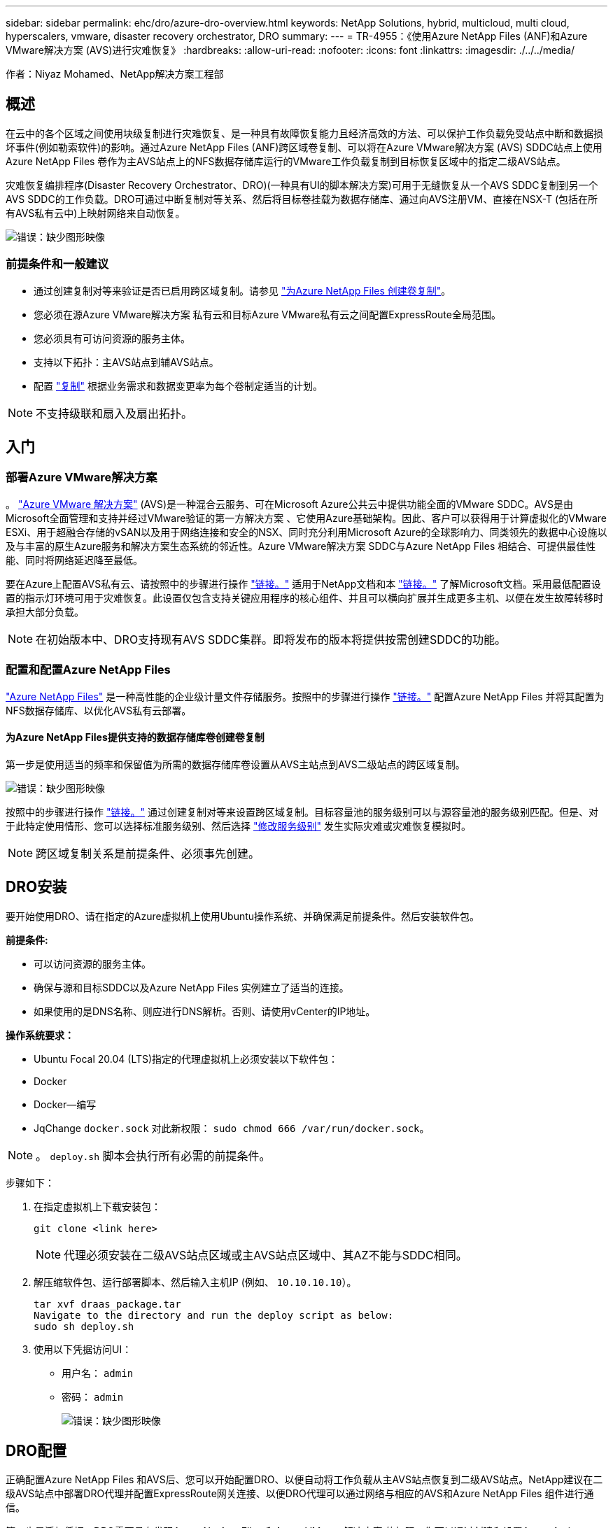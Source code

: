 ---
sidebar: sidebar 
permalink: ehc/dro/azure-dro-overview.html 
keywords: NetApp Solutions, hybrid, multicloud, multi cloud, hyperscalers, vmware, disaster recovery orchestrator, DRO 
summary:  
---
= TR-4955：《使用Azure NetApp Files (ANF)和Azure VMware解决方案 (AVS)进行灾难恢复》
:hardbreaks:
:allow-uri-read: 
:nofooter: 
:icons: font
:linkattrs: 
:imagesdir: ./../../media/


[role="lead"]
作者：Niyaz Mohamed、NetApp解决方案工程部



== 概述

在云中的各个区域之间使用块级复制进行灾难恢复、是一种具有故障恢复能力且经济高效的方法、可以保护工作负载免受站点中断和数据损坏事件(例如勒索软件)的影响。通过Azure NetApp Files (ANF)跨区域卷复制、可以将在Azure VMware解决方案 (AVS) SDDC站点上使用Azure NetApp Files 卷作为主AVS站点上的NFS数据存储库运行的VMware工作负载复制到目标恢复区域中的指定二级AVS站点。

灾难恢复编排程序(Disaster Recovery Orchestrator、DRO)(一种具有UI的脚本解决方案)可用于无缝恢复从一个AVS SDDC复制到另一个AVS SDDC的工作负载。DRO可通过中断复制对等关系、然后将目标卷挂载为数据存储库、通过向AVS注册VM、直接在NSX-T (包括在所有AVS私有云中)上映射网络来自动恢复。

image:azure-dro-image1.png["错误：缺少图形映像"]



=== 前提条件和一般建议

* 通过创建复制对等来验证是否已启用跨区域复制。请参见 https://learn.microsoft.com/en-us/azure/azure-netapp-files/cross-region-replication-create-peering["为Azure NetApp Files 创建卷复制"^]。
* 您必须在源Azure VMware解决方案 私有云和目标Azure VMware私有云之间配置ExpressRoute全局范围。
* 您必须具有可访问资源的服务主体。
* 支持以下拓扑：主AVS站点到辅AVS站点。
* 配置 https://learn.microsoft.com/en-us/azure/azure-netapp-files/cross-region-replication-introduction["复制"^] 根据业务需求和数据变更率为每个卷制定适当的计划。



NOTE: 不支持级联和扇入及扇出拓扑。



== 入门



=== 部署Azure VMware解决方案

。 https://learn.microsoft.com/en-us/azure/azure-vmware/introduction["Azure VMware 解决方案"^] (AVS)是一种混合云服务、可在Microsoft Azure公共云中提供功能全面的VMware SDDC。AVS是由Microsoft全面管理和支持并经过VMware验证的第一方解决方案 、它使用Azure基础架构。因此、客户可以获得用于计算虚拟化的VMware ESXi、用于超融合存储的vSAN以及用于网络连接和安全的NSX、同时充分利用Microsoft Azure的全球影响力、同类领先的数据中心设施以及与丰富的原生Azure服务和解决方案生态系统的邻近性。Azure VMware解决方案 SDDC与Azure NetApp Files 相结合、可提供最佳性能、同时将网络延迟降至最低。

要在Azure上配置AVS私有云、请按照中的步骤进行操作 https://docs.netapp.com/us-en/netapp-solutions/ehc/azure/azure-setup.html["链接。"^] 适用于NetApp文档和本 https://learn.microsoft.com/en-us/azure/azure-vmware/deploy-azure-vmware-solution?tabs=azure-portal["链接。"^] 了解Microsoft文档。采用最低配置设置的指示灯环境可用于灾难恢复。此设置仅包含支持关键应用程序的核心组件、并且可以横向扩展并生成更多主机、以便在发生故障转移时承担大部分负载。


NOTE: 在初始版本中、DRO支持现有AVS SDDC集群。即将发布的版本将提供按需创建SDDC的功能。



=== 配置和配置Azure NetApp Files

https://learn.microsoft.com/en-us/azure/azure-netapp-files/azure-netapp-files-introduction["Azure NetApp Files"^] 是一种高性能的企业级计量文件存储服务。按照中的步骤进行操作 https://learn.microsoft.com/en-us/azure/azure-vmware/attach-azure-netapp-files-to-azure-vmware-solution-hosts?tabs=azure-portal["链接。"^] 配置Azure NetApp Files 并将其配置为NFS数据存储库、以优化AVS私有云部署。



==== 为Azure NetApp Files提供支持的数据存储库卷创建卷复制

第一步是使用适当的频率和保留值为所需的数据存储库卷设置从AVS主站点到AVS二级站点的跨区域复制。

image:azure-dro-image2.png["错误：缺少图形映像"]

按照中的步骤进行操作 https://learn.microsoft.com/en-us/azure/azure-netapp-files/cross-region-replication-create-peering["链接。"^] 通过创建复制对等来设置跨区域复制。目标容量池的服务级别可以与源容量池的服务级别匹配。但是、对于此特定使用情形、您可以选择标准服务级别、然后选择 https://learn.microsoft.com/en-us/azure/azure-netapp-files/dynamic-change-volume-service-level["修改服务级别"^] 发生实际灾难或灾难恢复模拟时。


NOTE: 跨区域复制关系是前提条件、必须事先创建。



== DRO安装

要开始使用DRO、请在指定的Azure虚拟机上使用Ubuntu操作系统、并确保满足前提条件。然后安装软件包。

*前提条件:*

* 可以访问资源的服务主体。
* 确保与源和目标SDDC以及Azure NetApp Files 实例建立了适当的连接。
* 如果使用的是DNS名称、则应进行DNS解析。否则、请使用vCenter的IP地址。


*操作系统要求：*

* Ubuntu Focal 20.04 (LTS)指定的代理虚拟机上必须安装以下软件包：
* Docker
* Docker—编写
* JqChange `docker.sock` 对此新权限： `sudo chmod 666 /var/run/docker.sock`。



NOTE: 。 `deploy.sh` 脚本会执行所有必需的前提条件。

步骤如下：

. 在指定虚拟机上下载安装包：
+
....
git clone <link here>
....
+

NOTE: 代理必须安装在二级AVS站点区域或主AVS站点区域中、其AZ不能与SDDC相同。

. 解压缩软件包、运行部署脚本、然后输入主机IP (例如、  `10.10.10.10`）。
+
....
tar xvf draas_package.tar
Navigate to the directory and run the deploy script as below:
sudo sh deploy.sh
....
. 使用以下凭据访问UI：
+
** 用户名： `admin`
** 密码： `admin`
+
image:azure-dro-image3.png["错误：缺少图形映像"]







== DRO配置

正确配置Azure NetApp Files 和AVS后、您可以开始配置DRO、以便自动将工作负载从主AVS站点恢复到二级AVS站点。NetApp建议在二级AVS站点中部署DRO代理并配置ExpressRoute网关连接、以便DRO代理可以通过网络与相应的AVS和Azure NetApp Files 组件进行通信。

第一步是添加凭据。DRO需要具有发现Azure NetApp Files 和Azure VMware解决方案 的权限。您可以通过创建和设置Azure Active Directory (AD)应用程序以及获取DRO所需的Azure凭据来为Azure帐户授予所需权限。您必须将服务主体绑定到Azure订阅、并为其分配具有所需相关权限的自定义角色。添加源和目标环境时、系统会提示您选择与服务主体关联的凭据。您需要先将这些凭据添加到DRO、然后才能单击添加新站点。

要执行此操作、请完成以下步骤：

. 在支持的浏览器中打开DRO、并使用默认用户名和密码 /`admin`/`admin`）。首次登录后、可以使用更改密码选项重置密码。
. 在DRO控制台的右上角，单击*Settings*图标，然后选择*凭 据*。
. 单击Add New凭据、然后按照向导中的步骤进行操作。
. 要定义凭据、请输入有关授予所需权限的Azure Active Directory服务主体的信息：
+
** 凭据名称
** 租户ID
** 客户端 ID
** 客户端密钥
** 订阅ID
+
创建AD应用程序时、您应已捕获此信息。



. 确认有关新凭据的详细信息、然后单击添加凭据。
+
image:azure-dro-image4.png["错误：缺少图形映像"]

+
添加凭据后、即可发现主AVS站点和二级AVS站点(vCenter和Azure NetApp Files 存储帐户)并将其添加到DRO中。要添加源站点和目标站点、请完成以下步骤：

. 转到*Discover (发现)*选项卡。
. 单击*添加新站点*。
. 添加以下主AVS站点(在控制台中指定为*Source*)。
+
** SDDC vCenter
** Azure NetApp Files 存储帐户


. 添加以下二级AVS站点(在控制台中指定为*目标*)。
+
** SDDC vCenter
** Azure NetApp Files 存储帐户
+
image:azure-dro-image5.png["错误：缺少图形映像"]



. 通过单击*源*添加站点详细信息，输入友好的站点名称，然后选择连接器。然后单击 * 继续 * 。
+

NOTE: 为了便于演示、本文档将介绍如何添加源站点。

. 更新vCenter详细信息。为此、请从主AVS SDDC的下拉列表中选择凭据、Azure区域和资源组。
. DRO列出了该区域内的所有可用SDDC。从下拉列表中选择指定的私有云URL。
. 输入 `cloudadmin@vsphere.local` 用户凭据。可从Azure门户访问此内容。请按照本中所述的步骤进行操作 https://learn.microsoft.com/en-us/azure/azure-vmware/tutorial-access-private-cloud["链接。"^]。完成后，单击*继续*。
+
image:azure-dro-image6.png["错误：缺少图形映像"]

. 通过选择Azure资源组和NetApp帐户、选择源存储详细信息(ANF)。
. 单击*创建站点*。
+
image:azure-dro-image7.png["错误：缺少图形映像"]



添加后、DRO将执行自动发现、并显示具有从源站点到目标站点的相应跨区域副本的VM。DRO会自动检测VM使用的网络和网段并将其填充。

image:azure-dro-image8.png["错误：缺少图形映像"]

下一步是将所需的VM作为资源组分组到其功能组中。



=== 资源分组

添加平台后、将要恢复的VM分组到资源组中。使用DRO资源组、您可以将一组依赖虚拟机分组到逻辑组中、这些逻辑组包含启动顺序、启动延迟以及可在恢复时执行的可选应用程序验证。

要开始创建资源组，请单击*Create New Resource Group*菜单项。

. 访问*Resource Group*ps并单击*Create New Resource Group*。
+
image:azure-dro-image9.png["错误：缺少图形映像"]

. 在“新建资源组”下，从下拉列表中选择源站点，然后单击*Create*。
. 提供资源组详细信息，然后单击*Continue*。
. 使用搜索选项选择适当的VM。
. 为所有选定虚拟机选择*引导顺序*和*引导延迟*(秒)。通过选择每个虚拟机并设置其优先级来设置启动顺序。所有虚拟机的默认值均为3。选项如下：
+
** 要启动的第一个虚拟机
** Default
** 要启动的最后一个虚拟机
+
image:azure-dro-image10.png["错误：缺少图形映像"]



. 单击*创建资源组*。
+
image:azure-dro-image11.png["错误：缺少图形映像"]





=== 复制计划

您必须制定在发生灾难时恢复应用程序的计划。从下拉列表中选择源和目标vCenter平台、选择要包含在此计划中的资源组、同时还包括应用程序应如何还原和启动的分组(例如、域控制器、第1层、第2层等)。计划通常也称为蓝图。要定义恢复计划，请导航到“复制计划”选项卡，然后单击*New Replication Plan*。

要开始创建复制计划、请完成以下步骤：

. 导航到*复制计划*，然后单击*创建新复制计划*。
+
image:azure-dro-image12.png["错误：缺少图形映像"]

. 在*New Replication Plan*上，为该计划提供一个名称，并通过选择源站点、关联的vCenter、目标站点和关联的vCenter来添加恢复映射。
+
image:azure-dro-image13.png["错误：缺少图形映像"]

. 恢复映射完成后，选择*Cluster Mapping*。
+
image:azure-dro-image14.png["错误：缺少图形映像"]

. 选择*资源组详细信息*、然后单击*继续*。
. 设置资源组的执行顺序。使用此选项可以选择存在多个资源组时的操作顺序。
. 完成后、将网络映射设置为相应的网段。区块应已在二级AVS集群上配置、要将虚拟机映射到这些区块、请选择适当的区块。
. 系统会根据所选虚拟机自动选择数据存储库映射。
+

NOTE: 跨区域复制(CRR)在卷级别进行。因此、驻留在相应卷上的所有VM都会复制到CRR目标。请确保选择属于数据存储库的所有虚拟机、因为只会处理属于复制计划的虚拟机。

+
image:azure-dro-image15.png["错误：缺少图形映像"]

. 在VM详细信息下、您可以选择调整VM CPU和RAM参数的大小。如果您要将大型环境恢复到较小的目标集群、或者在执行灾难恢复测试时无需配置一对一物理VMware基础架构、则此功能非常有用。此外、还可以修改资源组中所有选定VM的启动顺序和启动延迟(秒)。如果需要对您在资源组引导顺序选择期间选择的内容进行任何更改，则还可以使用一个附加选项来修改引导顺序。默认情况下、系统会使用在资源组选择期间选择的引导顺序、但在此阶段可以执行任何修改。
+
image:azure-dro-image16.png["错误：缺少图形映像"]

. 单击*创建复制计划*。创建复制计划后，您可以根据需要执行故障转移、测试故障转移或迁移选项。
+
image:azure-dro-image17.png["错误：缺少图形映像"]



在故障转移和测试故障转移选项期间、将使用最新的快照、或者可以从时间点快照中选择特定快照。如果您正面临勒索软件等损坏事件、其中最新副本已被泄露或加密、则时间点选项非常有用。DRO显示所有可用的时间点。

image:azure-dro-image18.png["错误：缺少图形映像"]

要使用复制计划中指定的配置触发故障转移或测试故障转移，可以单击*Failover或*Test Failover。您可以在任务菜单中监控复制计划。

image:azure-dro-image19.png["错误：缺少图形映像"]

触发故障转移后、可以在二级站点AVS SDDC vCenter (VM、网络和数据存储库)中看到恢复的项目。默认情况下、VM会恢复到工作负载文件夹。

image:azure-dro-image20.png["错误：缺少图形映像"]

可以在复制计划级别触发故障恢复。如果发生测试故障转移、可使用拆卸选项回滚更改并删除新创建的卷。与故障转移相关的故障恢复过程分为两步。选择复制计划并选择*反向数据同步*。

image:azure-dro-image21.png["错误：缺少图形映像"]

完成此步骤后、触发故障恢复以移回主AVS站点。

image:azure-dro-image22.png["错误：缺少图形映像"]

image:azure-dro-image23.png["错误：缺少图形映像"]

从Azure门户中、我们可以看到、已将作为读/写卷映射到二级站点AVS SDDC的相应卷的复制运行状况已断开。在测试故障转移期间、DRO不会映射目标卷或副本卷。相反、它会为所需的跨区域复制快照创建一个新卷、并将该卷公开为数据存储库、这样会占用容量池中的额外物理容量、并确保源卷不会被修改。值得注意的是、复制作业可以在灾难恢复测试或鉴别工作流期间继续运行。此外、此过程还可确保在发生错误或恢复损坏的数据时、可以清除恢复、而不会造成副本被销毁的风险。



=== 勒索软件恢复

从勒索软件中恢复可能是一项艰巨的任务。具体而言、IT组织可能难以确定安全返回点、以及在确定安全返回点后、如何确保恢复的工作负载不会再次受到攻击(例如、恶意软件休眠或通过易受攻击的应用程序)。

DRO允许组织从任何可用时间点进行恢复、从而解决了这些问题。然后、工作负载将恢复到正常运行但又孤立的网络、以便应用程序可以正常运行并相互通信、但不会受到任何南北流量的影响。此过程为安全团队提供了一个安全的地方来进行取证并识别任何隐藏或休眠的恶意软件。



== 结论

Azure NetApp Files 和Azure VMware灾难恢复解决方案 为您提供以下优势：

* 利用高效且有弹性的Azure NetApp Files 跨区域复制。
* 通过保留快照恢复到任何可用时间点。
* 完全自动执行所有必要步骤、以便从存储、计算、网络和应用程序验证步骤中恢复成百上千个VM。
* 工作负载恢复利用"从最新快照创建新卷"过程、但不会处理复制的卷。
* 避免卷或快照上的任何数据损坏风险。
* 在灾难恢复测试工作流期间避免复制中断。
* 将灾难恢复数据和云计算资源用于灾难恢复之外的工作流、例如开发/测试、安全测试、修补和升级测试以及修复测试。
* CPU和RAM优化支持恢复到较小的计算集群、有助于降低云成本。




=== 从何处查找追加信息

要了解有关本文档中所述信息的更多信息，请查看以下文档和 / 或网站：

* 为Azure NetApp Files 创建卷复制
+
https://learn.microsoft.com/en-us/azure/azure-netapp-files/cross-region-replication-create-peering["https://learn.microsoft.com/en-us/azure/azure-netapp-files/cross-region-replication-create-peering"^]

* 跨区域复制Azure NetApp Files 卷
+
https://learn.microsoft.com/en-us/azure/azure-netapp-files/cross-region-replication-introduction%23service-level-objectives["https://learn.microsoft.com/en-us/azure/azure-netapp-files/cross-region-replication-introduction#service-level-objectives"^]

* https://learn.microsoft.com/en-us/azure/azure-vmware/introduction["Azure VMware 解决方案"^]
+
https://learn.microsoft.com/en-us/azure/azure-vmware/introduction["https://learn.microsoft.com/en-us/azure/azure-vmware/introduction"^]

* 在 Azure 上部署和配置虚拟化环境
+
https://docs.netapp.com/us-en/netapp-solutions/ehc/azure/azure-setup.html["https://docs.netapp.com/us-en/netapp-solutions/ehc/azure/azure-setup.html"^]

* 部署和配置Azure VMware解决方案
+
https://learn.microsoft.com/en-us/azure/azure-vmware/deploy-azure-vmware-solution?tabs=azure-portal["https://learn.microsoft.com/en-us/azure/azure-vmware/deploy-azure-vmware-solution?tabs=azure-portal"^]


